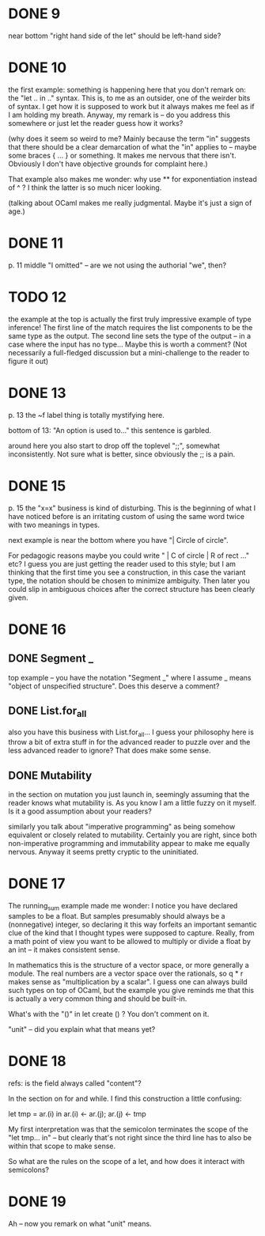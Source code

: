 * DONE 9
 near bottom "right hand side of the let" should be left-hand side?

* DONE 10

the first example: something is happening here that you don't remark
on: the "let .. in .." syntax. This is, to me as an outsider, one of
the weirder bits of syntax. I get how it is supposed to work but it
always makes me feel as if I am holding my breath. Anyway, my remark
is -- do you address this somewhere or just let the reader guess how
it works?

(why does it seem so weird to me? Mainly because the term "in"
suggests that there should be a clear demarcation of what the "in"
applies to -- maybe some braces { ... } or something. It makes me
nervous that there isn't. Obviously I don't have objective grounds for
complaint here.)

That example also makes me wonder: why use ** for exponentiation
instead of ^ ? I think the latter is so much nicer looking.

(talking about OCaml makes me really judgmental. Maybe it's just a
sign of age.)

* DONE 11

p. 11 middle "I omitted" -- are we not using the authorial "we", then?

* TODO 12

   the example at the top is actually the first truly impressive
   example of type inference! The first line of the match requires the
   list components to be the same type as the output. The second line
   sets the type of the output -- in a case where the input has no
   type... Maybe this is worth a comment? (Not necessarily a
   full-fledged discussion but a mini-challenge to the reader to
   figure it out)

* DONE 13

p. 13 the ~f label thing is totally mystifying here.

   bottom of 13: "An option is used to..." this sentence is garbled.

around here you also start to drop off the toplevel ";;", somewhat
inconsistently.  Not sure what is better, since obviously the ;; is a
pain.

* DONE 15

p. 15 the "x=x" business is kind of disturbing.  This is the beginning
   of what I have noticed before is an irritating custom of using the
   same word twice with two meanings in types.

   next example is near the bottom where you have "| Circle of
   circle".

  For pedagogic reasons maybe you could write " | C of circle | R of
  rect ..." etc? I guess you are just getting the reader used to this
  style; but I am thinking that the first time you see a construction,
  in this case the variant type, the notation should be chosen to
  minimize ambiguity.  Then later you could slip in ambiguous choices
  after the correct structure has been clearly given.

* DONE 16
** DONE Segment _
   top example -- you have the notation "Segment _" where I assume
   _ means "object of unspecified structure". Does this deserve a
   comment?

** DONE List.for_all
   also you have this business with List.for_all... I guess your
   philosophy here is throw a bit of extra stuff in for the advanced
   reader to puzzle over and the less advanced reader to ignore? That
   does make some sense.
** DONE Mutability
   in the section on mutation you just launch in, seemingly assuming
   that the reader knows what mutability is. As you know I am a little
   fuzzy on it myself. Is it a good assumption about your readers?

   similarly you talk about "imperative programming" as being somehow
   equivalent or closely related to mutability. Certainly you are
   right, since both non-imperative programming and immutability
   appear to make me equally nervous. Anyway it seems pretty cryptic
   to the uninitiated.
* DONE 17 

   The running_sum example made me wonder: I notice you have declared
   samples to be a float. But samples presumably should always be a
   (nonnegative) integer, so declaring it this way forfeits an
   important semantic clue of the kind that I thought types were
   supposed to capture.  Really, from a math point of view you want to
   be allowed to multiply or divide a float by an int -- it makes
   consistent sense.

   In mathematics this is the structure of a vector space, or more
   generally a module. The real numbers are a vector space over the
   rationals, so q * r makes sense as "multiplication by a scalar". I
   guess one can always build such types on top of OCaml, but the
   example you give reminds me that this is actually a very common
   thing and should be built-in.

   What's with the "()" in let create () ? You don't comment on it.

   "unit" -- did you explain what that means yet?

* DONE 18 

   refs: is the field always called "content"?

   In the section on for and while. I find this construction a little confusing:

   let tmp =  ar.(i) in
   ar.(i) <- ar.(j);
   ar.(j) <- tmp

   My first interpretation was that the semicolon terminates the scope
   of the "let tmp... in" -- but clearly that's not right since the
   third line has to also be within that scope to make sense.

   So what are the rules on the scope of a let, and how does it
   interact with semicolons?

* DONE 19

   Ah -- now you remark on what "unit" means.
